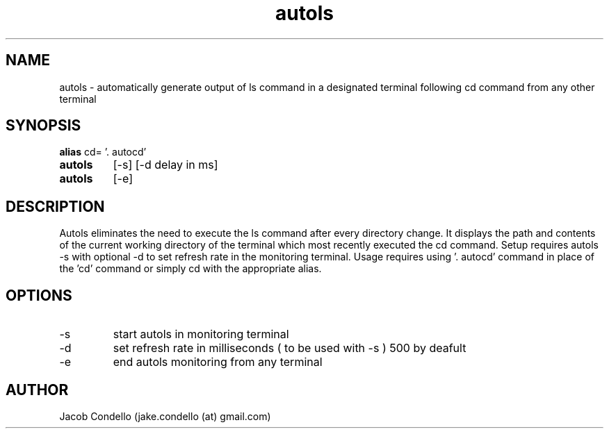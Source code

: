 .TH autols 1  "USER COMMANDS"
.SH NAME
autols \- automatically generate output of ls command in a designated terminal following cd command from any other terminal
.SH SYNOPSIS
.B alias
cd= '. autocd'
.TP 
.B autols
[\-s] [\-d delay in ms]
.TP 
.B autols
[\-e]
.SH DESCRIPTION
Autols eliminates the need to execute the ls command after every directory change. It displays the path and contents of the current working directory of the terminal which most recently executed the cd command. Setup requires autols -s with optional -d to set refresh rate in the monitoring terminal. Usage requires using '. autocd' command in place of the 'cd' command or simply cd with the appropriate alias.
.SH OPTIONS
.TP
\-s
start autols in monitoring terminal
.TP
\-d
set refresh rate in milliseconds ( to be used with -s ) 500 by deafult
.TP
\-e
end autols monitoring from any terminal
.SH AUTHOR
Jacob Condello (jake.condello (at) gmail.com)
